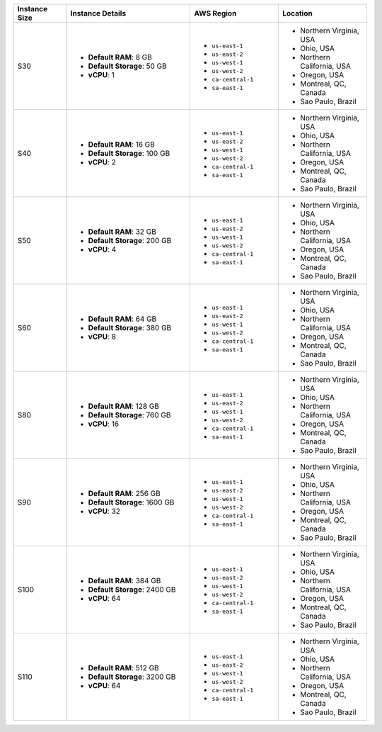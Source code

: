 .. list-table::
   :align: left
   :header-rows: 1
   :widths: 15 35 25 25

   * - Instance Size 
     - Instance Details
     - AWS Region
     - Location 

   * - S30
     - - **Default RAM**: 8 GB
       - **Default Storage**: 50 GB
       - **vCPU**: 1

     - - ``us-east-1``
       - ``us-east-2``
       - ``us-west-1``
       - ``us-west-2`` 
       - ``ca-central-1``
       - ``sa-east-1``

     - - Northern Virginia, USA
       - Ohio, USA
       - Northern California, USA
       - Oregon, USA
       - Montreal, QC, Canada
       - Sao Paulo, Brazil

   * - S40
     - - **Default RAM**: 16 GB
       - **Default Storage**: 100 GB
       - **vCPU**: 2
 
     - - ``us-east-1``
       - ``us-east-2``
       - ``us-west-1``
       - ``us-west-2`` 
       - ``ca-central-1``
       - ``sa-east-1``
        
     - - Northern Virginia, USA
       - Ohio, USA
       - Northern California, USA
       - Oregon, USA
       - Montreal, QC, Canada
       - Sao Paulo, Brazil

   * - S50
     - - **Default RAM**: 32 GB
       - **Default Storage**: 200 GB
       - **vCPU**: 4
 
     - - ``us-east-1``
       - ``us-east-2``
       - ``us-west-1``
       - ``us-west-2`` 
       - ``ca-central-1``
       - ``sa-east-1``
        
     - - Northern Virginia, USA
       - Ohio, USA
       - Northern California, USA
       - Oregon, USA
       - Montreal, QC, Canada
       - Sao Paulo, Brazil

   * - S60
     - - **Default RAM**: 64 GB
       - **Default Storage**: 380 GB
       - **vCPU**: 8
 
     - - ``us-east-1``
       - ``us-east-2``
       - ``us-west-1``
       - ``us-west-2`` 
       - ``ca-central-1``
       - ``sa-east-1``
        
     - - Northern Virginia, USA
       - Ohio, USA
       - Northern California, USA
       - Oregon, USA
       - Montreal, QC, Canada
       - Sao Paulo, Brazil

   * - S80
     - - **Default RAM**: 128 GB
       - **Default Storage**: 760 GB
       - **vCPU**: 16
 
     - - ``us-east-1``
       - ``us-east-2``
       - ``us-west-1``
       - ``us-west-2`` 
       - ``ca-central-1``
       - ``sa-east-1``
        
     - - Northern Virginia, USA
       - Ohio, USA
       - Northern California, USA
       - Oregon, USA
       - Montreal, QC, Canada
       - Sao Paulo, Brazil

   * - S90
     - - **Default RAM**: 256 GB
       - **Default Storage**: 1600 GB
       - **vCPU**: 32
 
     - - ``us-east-1``
       - ``us-east-2``
       - ``us-west-1``
       - ``us-west-2`` 
       - ``ca-central-1``
       - ``sa-east-1``
        
     - - Northern Virginia, USA
       - Ohio, USA
       - Northern California, USA
       - Oregon, USA
       - Montreal, QC, Canada
       - Sao Paulo, Brazil

   * - S100
     - - **Default RAM**: 384 GB
       - **Default Storage**: 2400 GB
       - **vCPU**: 64
 
     - - ``us-east-1``
       - ``us-east-2``
       - ``us-west-1``
       - ``us-west-2`` 
       - ``ca-central-1``
       - ``sa-east-1``
        
     - - Northern Virginia, USA
       - Ohio, USA
       - Northern California, USA
       - Oregon, USA
       - Montreal, QC, Canada
       - Sao Paulo, Brazil

   * - S110
     - - **Default RAM**: 512 GB
       - **Default Storage**: 3200 GB
       - **vCPU**: 64
 
     - - ``us-east-1``
       - ``us-east-2``
       - ``us-west-1``
       - ``us-west-2`` 
       - ``ca-central-1``
       - ``sa-east-1``
        
     - - Northern Virginia, USA
       - Ohio, USA
       - Northern California, USA
       - Oregon, USA
       - Montreal, QC, Canada
       - Sao Paulo, Brazil
